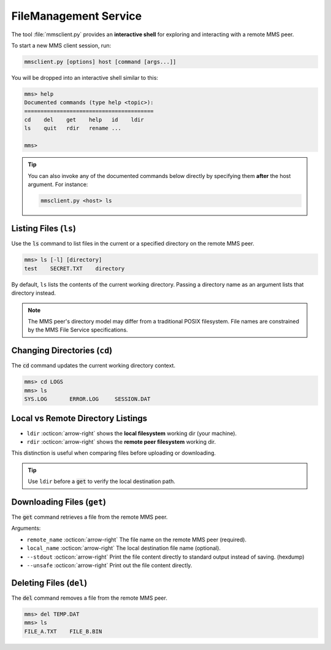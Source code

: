 .. _mms_examples_client:

FileManagement Service
======================

The tool :file:`mmsclient.py` provides an **interactive shell** for exploring
and interacting with a remote MMS peer.

To start a new MMS client session, run:

.. code-block:: bash

    mmsclient.py [options] host [command [args...]]

You will be dropped into an interactive shell similar to this:

.. code-block:: text

    mms> help
    Documented commands (type help <topic>):
    ========================================
    cd    del    get    help   id    ldir
    ls    quit   rdir   rename ...

    mms>


.. tip::

    You can also invoke any of the documented commands below directly by
    specifying them **after** the host argument. For instance:

    .. code-block:: bash

        mmsclient.py <host> ls


Listing Files (``ls``)
----------------------

Use the :code:`ls` command to list files in the current or a specified
directory on the remote MMS peer.

.. code-block::

    mms> ls [-l] [directory]
    test    SECRET.TXT    directory

By default, ``ls`` lists the contents of the current working directory.
Passing a directory name as an argument lists that directory instead.

.. image:: _images/mms-file-ls.png
    :align: center

.. note::
   The MMS peer's directory model may differ from a traditional POSIX
   filesystem. File names are constrained by the MMS File Service
   specifications.



Changing Directories (``cd``)
-----------------------------

The :code:`cd` command updates the current working directory context.

.. code-block:: bash

    mms> cd LOGS
    mms> ls
    SYS.LOG       ERROR.LOG     SESSION.DAT



Local vs Remote Directory Listings
----------------------------------

- ``ldir`` :octicon:`arrow-right` shows the **local filesystem** working dir (your machine).
- ``rdir``  :octicon:`arrow-right` shows the **remote peer filesystem** working dir.

This distinction is useful when comparing files before uploading or downloading.

.. tip::
   Use ``ldir`` before a :code:`get` to verify the local destination path.


Downloading Files (``get``)
---------------------------

The :code:`get` command retrieves a file from the remote MMS peer.

Arguments:

- ``remote_name`` :octicon:`arrow-right` The file name on the remote MMS peer (required).
- ``local_name`` :octicon:`arrow-right` The local destination file name (optional).
- ``--stdout`` :octicon:`arrow-right` Print the file content directly to
  standard output instead of saving. (hexdump)
- ``--unsafe`` :octicon:`arrow-right` Print out the file content directly.

.. image:: _images/mms-file-get.png


Deleting Files (``del``)
------------------------

The :code:`del` command removes a file from the remote MMS peer.

.. code-block:: bash

    mms> del TEMP.DAT
    mms> ls
    FILE_A.TXT    FILE_B.BIN